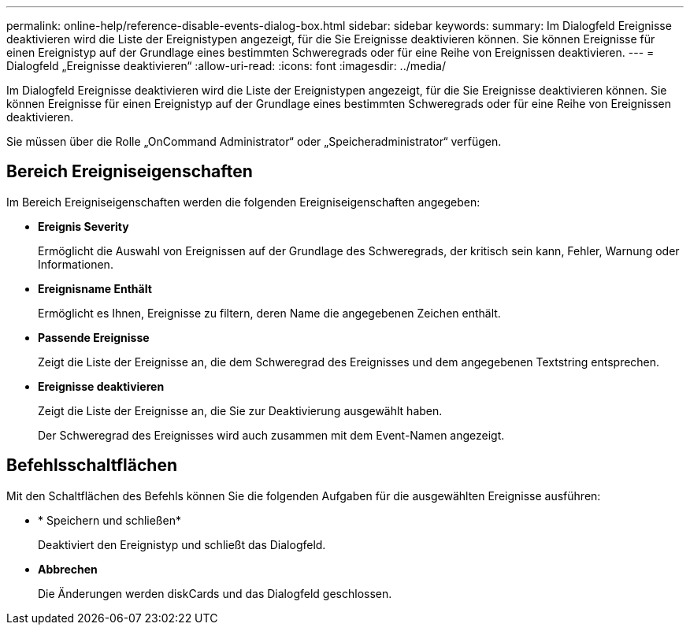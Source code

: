 ---
permalink: online-help/reference-disable-events-dialog-box.html 
sidebar: sidebar 
keywords:  
summary: Im Dialogfeld Ereignisse deaktivieren wird die Liste der Ereignistypen angezeigt, für die Sie Ereignisse deaktivieren können. Sie können Ereignisse für einen Ereignistyp auf der Grundlage eines bestimmten Schweregrads oder für eine Reihe von Ereignissen deaktivieren. 
---
= Dialogfeld „Ereignisse deaktivieren“
:allow-uri-read: 
:icons: font
:imagesdir: ../media/


[role="lead"]
Im Dialogfeld Ereignisse deaktivieren wird die Liste der Ereignistypen angezeigt, für die Sie Ereignisse deaktivieren können. Sie können Ereignisse für einen Ereignistyp auf der Grundlage eines bestimmten Schweregrads oder für eine Reihe von Ereignissen deaktivieren.

Sie müssen über die Rolle „OnCommand Administrator“ oder „Speicheradministrator“ verfügen.



== Bereich Ereigniseigenschaften

Im Bereich Ereigniseigenschaften werden die folgenden Ereigniseigenschaften angegeben:

* *Ereignis Severity*
+
Ermöglicht die Auswahl von Ereignissen auf der Grundlage des Schweregrads, der kritisch sein kann, Fehler, Warnung oder Informationen.

* *Ereignisname Enthält*
+
Ermöglicht es Ihnen, Ereignisse zu filtern, deren Name die angegebenen Zeichen enthält.

* *Passende Ereignisse*
+
Zeigt die Liste der Ereignisse an, die dem Schweregrad des Ereignisses und dem angegebenen Textstring entsprechen.

* *Ereignisse deaktivieren*
+
Zeigt die Liste der Ereignisse an, die Sie zur Deaktivierung ausgewählt haben.

+
Der Schweregrad des Ereignisses wird auch zusammen mit dem Event-Namen angezeigt.





== Befehlsschaltflächen

Mit den Schaltflächen des Befehls können Sie die folgenden Aufgaben für die ausgewählten Ereignisse ausführen:

* * Speichern und schließen*
+
Deaktiviert den Ereignistyp und schließt das Dialogfeld.

* *Abbrechen*
+
Die Änderungen werden diskCards und das Dialogfeld geschlossen.


